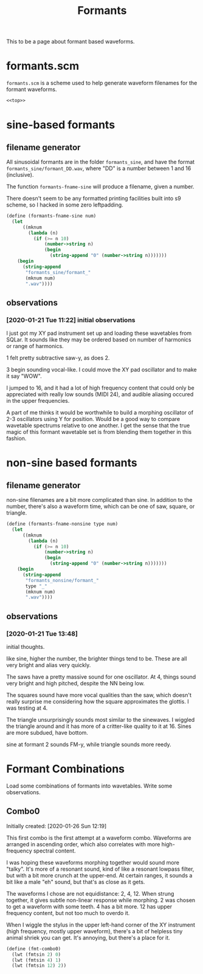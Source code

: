 #+PROPERTY: header-args:scheme :results silent :noweb yes
#+TITLE: Formants
This to be a page about formant based waveforms.
* formants.scm
=formants.scm= is a scheme used to help generate waveform
filenames for the formant waveforms.
#+NAME: formants.scm
#+BEGIN_SRC scheme :tangle formants.scm
<<top>>
#+END_SRC
* sine-based formants
** filename generator
All sinusoidal formants are in the folder =formants_sine=,
and have the format =formants_sine/formant_DD.wav=, where
"DD" is a number between 1 and 16 (inclusive).

The function =formants-fname-sine= will produce a filename,
given a number.

There doesn't seem to be any formatted printing facilities
built into s9 scheme, so I hacked in some zero leftpadding.
#+NAME: top
#+BEGIN_SRC scheme
(define (formants-fname-sine num)
  (let
      ((mknum
        (lambda (n)
          (if (>= n 10)
              (number->string n)
              (begin
                (string-append "0" (number->string n)))))))
    (begin
      (string-append
       "formants_sine/formant_"
       (mknum num)
       ".wav"))))
#+END_SRC
** observations
*** [2020-01-21 Tue 11:22] initial observations
I just got my XY pad instrument set up and loading these
wavetables from SQLar. It sounds like they may be ordered
based on number of harmonics or range of harmonics.

1 felt pretty subtractive saw-y, as does 2.

3 begin sounding vocal-like. I could move the XY pad
oscillator and to make it say "WOW".

I jumped to 16, and it had a lot of high frequency content
that could only be appreciated with really low sounds
(MIDI 24), and audible aliasing occured in the upper
frequencies.

A part of me thinks it would be worthwhile to build a
morphing oscillator of 2-3 oscillators using Y for
position. Would be a good way to compare wavetable
spectrums relative to one another. I get the sense that
the true magic of this formant wavetable set is from
blending them together in this fashion.
* non-sine based formants
** filename generator
non-sine filenames are a bit more complicated than sine. In
addition to the number, there's also a waveform time, which
can be one of saw, square, or triangle.

#+NAME: top
#+BEGIN_SRC scheme
(define (formants-fname-nonsine type num)
  (let
      ((mknum
        (lambda (n)
          (if (>= n 10)
              (number->string n)
              (begin
                (string-append "0" (number->string n)))))))
    (begin
      (string-append
       "formants_nonsine/formant_"
       type "_"
       (mknum num)
       ".wav"))))
#+END_SRC
** observations
*** [2020-01-21 Tue 13:48]
initial thoughts.

like sine, higher the number, the brighter things tend to
be. These are all very bright and alias very quickly.

The saws have a pretty massive sound for one oscillator.
At 4, things sound very bright and high pitched, despite
the NN being low.

The squares sound have more vocal qualities than the saw,
which doesn't really surprise me considering how the square
approximates the glottis. I was testing at 4.

The triangle unsurprisingly sounds most similar to the
sinewaves. I wiggled the triangle around and it has more
of a critter-like quality to it at 16. Sines are more
subdued, have bottom.

sine at formant 2 sounds FM-y, while triangle sounds
more reedy.
* Formant Combinations
Load some combinations of formants into wavetables. Write
some observations.
** Combo0
Initially created: [2020-01-26 Sun 12:19]

This first combo is the first attempt at a waveform combo.
Waveforms are arranged in ascending order, which also
correlates with more high-frequency spectral content.

I was hoping these waveforms morphing together would
sound more "talky". It's more of a resonant sound, kind of
like a resonant lowpass filter, but with a bit more crunch
at the upper-end. At certain ranges, it sounds a bit like a
male "eh" sound, but that's as close as it gets.

The waveforms I chose are not equidistance: 2, 4, 12. When
strung together, it gives subtle non-linear response
while morphing. 2 was chosen to get a waveform with some
teeth. 4 has a bit more. 12 has upper frequency content,
but not too much to overdo it.

When I wiggle the stylus in the upper left-hand corner of
the XY instrument (high frequency, mostly upper waveform),
there's a bit of helpless tiny animal shriek you can get.
It's annoying, but there's a place for it.
#+NAME: top
#+BEGIN_SRC scheme
(define (fmt-combo0)
  (lwt (fmtsin 2) 0)
  (lwt (fmtsin 4) 1)
  (lwt (fmtsin 12) 2))
#+END_SRC
